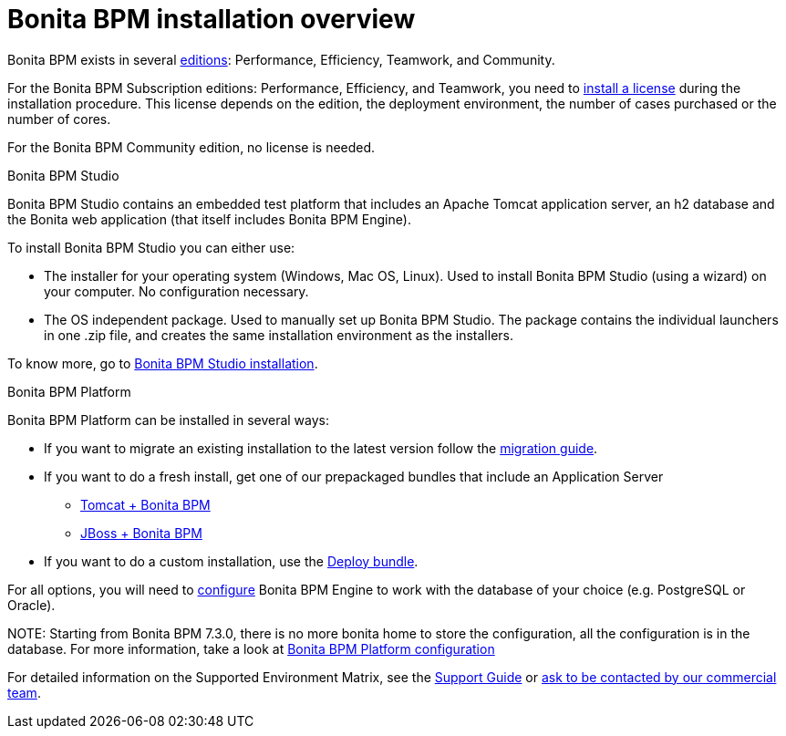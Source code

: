 = Bonita BPM installation overview

Bonita BPM exists in several http://www.bonitasoft.com/products#versions[editions]: Performance, Efficiency, Teamwork, and Community.

For the Bonita BPM Subscription editions: Performance, Efficiency, and Teamwork, you need to xref:licenses.adoc[install a license] during the installation procedure. This license depends on the edition, the deployment environment, the number of cases purchased or the number of cores.

For the Bonita BPM Community edition, no license is needed.

Bonita BPM Studio
// {.h2}

Bonita BPM Studio contains an embedded test platform that includes an Apache Tomcat application server, an h2 database and the Bonita web application (that itself includes Bonita BPM Engine).

To install Bonita BPM Studio you can either use:

* The installer for your operating system (Windows, Mac OS, Linux).
Used to install Bonita BPM Studio (using a wizard) on your computer. No configuration necessary.
* The OS independent package. Used to manually set up Bonita BPM Studio.
The package contains the individual launchers in one .zip file, and creates the same installation environment as the installers.

To know more, go to xref:bonita-bpm-studio-installation.adoc[Bonita BPM Studio installation].

+++<a id="platform">++++++</a>+++

Bonita BPM Platform
// {.h2}

Bonita BPM Platform can be installed in several ways:

* If you want to migrate an existing installation to the latest version follow the xref:migrate-from-an-earlier-version-of-bonita-bpm.adoc[migration guide].
* If you want to do a fresh install, get one of our prepackaged bundles that include an Application Server
 ** xref:tomcat-bundle.adoc[Tomcat + Bonita BPM]
 ** xref:jboss-bundle.adoc[JBoss + Bonita BPM]
* If you want to do a custom installation, use the xref:deploy-bundle.adoc[Deploy bundle].

For all options, you will need to xref:database-configuration.adoc[configure] Bonita BPM Engine to work with the database of your choice (e.g. PostgreSQL or Oracle).

NOTE:
Starting from Bonita BPM 7.3.0, there is no more bonita home to store the configuration, all the configuration is in the database. For more information, take a look at xref:BonitaBPM_platform_setup.adoc[Bonita BPM Platform configuration]


For detailed information on the Supported Environment Matrix, see the https://customer.bonitasoft.com/support-policies[Support Guide] or http://www.bonitasoft.com/contact-us[ask to be contacted by our commercial team].
